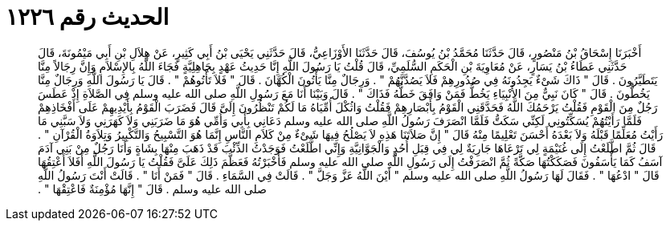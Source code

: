 
= الحديث رقم ١٢٢٦

[quote.hadith]
أَخْبَرَنَا إِسْحَاقُ بْنُ مَنْصُورٍ، قَالَ حَدَّثَنَا مُحَمَّدُ بْنُ يُوسُفَ، قَالَ حَدَّثَنَا الأَوْزَاعِيُّ، قَالَ حَدَّثَنِي يَحْيَى بْنُ أَبِي كَثِيرٍ، عَنْ هِلاَلِ بْنِ أَبِي مَيْمُونَةَ، قَالَ حَدَّثَنِي عَطَاءُ بْنُ يَسَارٍ، عَنْ مُعَاوِيَةَ بْنِ الْحَكَمِ السُّلَمِيِّ، قَالَ قُلْتُ يَا رَسُولَ اللَّهِ إِنَّا حَدِيثُ عَهْدٍ بِجَاهِلِيَّةٍ فَجَاءَ اللَّهُ بِالإِسْلاَمِ وَإِنَّ رِجَالاً مِنَّا يَتَطَيَّرُونَ ‏.‏ قَالَ ‏"‏ ذَاكَ شَىْءٌ يَجِدُونَهُ فِي صُدُورِهِمْ فَلاَ يَصُدَّنَّهُمْ ‏"‏ ‏.‏ وَرِجَالٌ مِنَّا يَأْتُونَ الْكُهَّانَ ‏.‏ قَالَ ‏"‏ فَلاَ تَأْتُوهُمْ ‏"‏ ‏.‏ قَالَ يَا رَسُولَ اللَّهِ وَرِجَالٌ مِنَّا يَخُطُّونَ ‏.‏ قَالَ ‏"‏ كَانَ نَبِيٌّ مِنَ الأَنْبِيَاءِ يَخُطُّ فَمَنْ وَافَقَ خَطُّهُ فَذَاكَ ‏"‏ ‏.‏ قَالَ وَبَيْنَا أَنَا مَعَ رَسُولِ اللَّهِ صلى الله عليه وسلم فِي الصَّلاَةِ إِذْ عَطَسَ رَجُلٌ مِنَ الْقَوْمِ فَقُلْتُ يَرْحَمُكَ اللَّهُ فَحَدَّقَنِي الْقَوْمُ بِأَبْصَارِهِمْ فَقُلْتُ وَاثُكْلَ أُمِّيَاهُ مَا لَكُمْ تَنْظُرُونَ إِلَىَّ قَالَ فَضَرَبَ الْقَوْمُ بِأَيْدِيهِمْ عَلَى أَفْخَاذِهِمْ فَلَمَّا رَأَيْتُهُمْ يُسَكِّتُونِي لَكِنِّي سَكَتُّ فَلَمَّا انْصَرَفَ رَسُولُ اللَّهِ صلى الله عليه وسلم دَعَانِي بِأَبِي وَأُمِّي هُوَ مَا ضَرَبَنِي وَلاَ كَهَرَنِي وَلاَ سَبَّنِي مَا رَأَيْتُ مُعَلِّمًا قَبْلَهُ وَلاَ بَعْدَهُ أَحْسَنَ تَعْلِيمًا مِنْهُ قَالَ ‏"‏ إِنَّ صَلاَتَنَا هَذِهِ لاَ يَصْلُحُ فِيهَا شَىْءٌ مِنْ كَلاَمِ النَّاسِ إِنَّمَا هُوَ التَّسْبِيحُ وَالتَّكْبِيرُ وَتِلاَوَةُ الْقُرْآنِ ‏"‏ ‏.‏ قَالَ ثُمَّ اطَّلَعْتُ إِلَى غُنَيْمَةٍ لِي تَرْعَاهَا جَارِيَةٌ لِي فِي قِبَلِ أُحُدٍ وَالْجَوَّانِيَّةِ وَإِنِّي اطَّلَعْتُ فَوَجَدْتُ الذِّئْبَ قَدْ ذَهَبَ مِنْهَا بِشَاةٍ وَأَنَا رَجُلٌ مِنْ بَنِي آدَمَ آسَفُ كَمَا يَأْسَفُونَ فَصَكَكْتُهَا صَكَّةً ثُمَّ انْصَرَفْتُ إِلَى رَسُولِ اللَّهِ صلى الله عليه وسلم فَأَخْبَرْتُهُ فَعَظَّمَ ذَلِكَ عَلَىَّ فَقُلْتُ يَا رَسُولَ اللَّهِ أَفَلاَ أَعْتِقُهَا قَالَ ‏"‏ ادْعُهَا ‏"‏ ‏.‏ فَقَالَ لَهَا رَسُولُ اللَّهِ صلى الله عليه وسلم ‏"‏ أَيْنَ اللَّهُ عَزَّ وَجَلَّ ‏"‏ ‏.‏ قَالَتْ فِي السَّمَاءِ ‏.‏ قَالَ ‏"‏ فَمَنْ أَنَا ‏"‏ ‏.‏ قَالَتْ أَنْتَ رَسُولُ اللَّهِ صلى الله عليه وسلم ‏.‏ قَالَ ‏"‏ إِنَّهَا مُؤْمِنَةٌ فَاعْتِقْهَا ‏"‏ ‏.‏